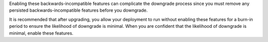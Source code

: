 Enabling these backwards-incompatible features can complicate the
downgrade process since you must remove any persisted
backwards-incompatible features before you downgrade.

It is recommended that after upgrading, you allow your deployment to
run without enabling these features for a burn-in period to ensure
the likelihood of downgrade is minimal. When you are confident that
the likelihood of downgrade is minimal, enable these features.
